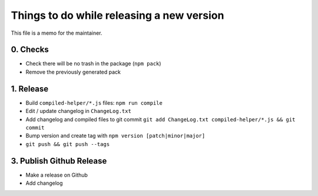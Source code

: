 Things to do while releasing a new version
==========================================

This file is a memo for the maintainer.


0. Checks
---------

* Check there will be no trash in the package (``npm pack``)
* Remove the previously generated pack


1. Release
----------

* Build ``compiled-helper/*.js`` files: ``npm run compile``
* Edit / update changelog in ``ChangeLog.txt``
* Add changelog and compiled files to git commit ``git add ChangeLog.txt compiled-helper/*.js && git commit``
* Bump version and create tag with ``npm version [patch|minor|major]``
* ``git push && git push --tags``


3. Publish Github Release
-------------------------

* Make a release on Github
* Add changelog
